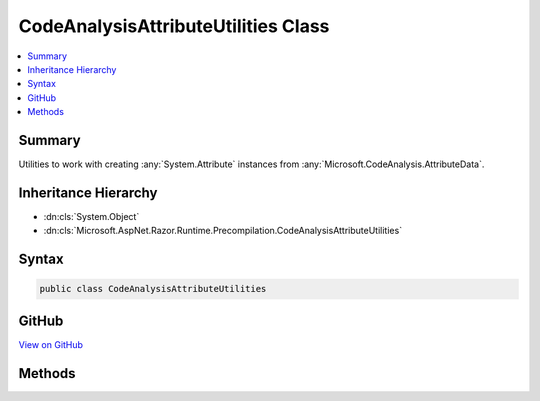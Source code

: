 

CodeAnalysisAttributeUtilities Class
====================================



.. contents:: 
   :local:



Summary
-------

Utilities to work with creating :any:`System.Attribute` instances from :any:`Microsoft.CodeAnalysis.AttributeData`\.





Inheritance Hierarchy
---------------------


* :dn:cls:`System.Object`
* :dn:cls:`Microsoft.AspNet.Razor.Runtime.Precompilation.CodeAnalysisAttributeUtilities`








Syntax
------

.. code-block:: csharp

   public class CodeAnalysisAttributeUtilities





GitHub
------

`View on GitHub <https://github.com/aspnet/apidocs/blob/master/aspnet/razor/src/Microsoft.AspNet.Razor.Runtime.Precompilation/CodeAnalysisAttributeUtilities.cs>`_





.. dn:class:: Microsoft.AspNet.Razor.Runtime.Precompilation.CodeAnalysisAttributeUtilities

Methods
-------

.. dn:class:: Microsoft.AspNet.Razor.Runtime.Precompilation.CodeAnalysisAttributeUtilities
    :noindex:
    :hidden:

    
    .. dn:method:: Microsoft.AspNet.Razor.Runtime.Precompilation.CodeAnalysisAttributeUtilities.GetCustomAttributes<TAttribute>(Microsoft.CodeAnalysis.ISymbol)
    
        
    
        Gets the sequence of :any:`System.Attribute`\s of type ``TAttribute``
        that are declared on the specified ``symbol``.
    
        
        
        
        :param symbol: The  to find attributes on.
        
        :type symbol: Microsoft.CodeAnalysis.ISymbol
        :rtype: System.Collections.Generic.IEnumerable{{TAttribute}}
    
        
        .. code-block:: csharp
    
           public static IEnumerable<TAttribute> GetCustomAttributes<TAttribute>(ISymbol symbol)where TAttribute : Attribute
    

